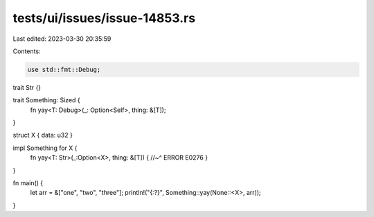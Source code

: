 tests/ui/issues/issue-14853.rs
==============================

Last edited: 2023-03-30 20:35:59

Contents:

.. code-block:: rs

    use std::fmt::Debug;

trait Str {}

trait Something: Sized {
    fn yay<T: Debug>(_: Option<Self>, thing: &[T]);
}

struct X { data: u32 }

impl Something for X {
    fn yay<T: Str>(_:Option<X>, thing: &[T]) {
    //~^ ERROR E0276
    }
}

fn main() {
    let arr = &["one", "two", "three"];
    println!("{:?}", Something::yay(None::<X>, arr));
}



